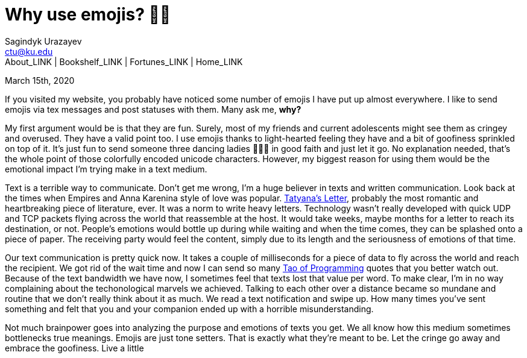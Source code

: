 = Why use emojis? 🎷🕺
Sagindyk Urazayev <ctu@ku.edu>
About_LINK | Bookshelf_LINK | Fortunes_LINK | Home_LINK
:toc: left
:toc-title: Table of Adventures ⛵
:nofooter:
:experimental:

March 15th, 2020

If you visited my website, you probably have noticed some number of
emojis I have put up almost everywhere. I like to send emojis via tex
messages and post statuses with them. Many ask me, **why?**

My first argument would be is that they are fun. Surely, most of my
friends and current adolescents might see them as cringey and overused.
They have a valid point too. I use emojis thanks to light-hearted
feeling they have and a bit of goofiness sprinkled on top of it. It's
just fun to send someone three dancing ladies 💃💃💃 in good faith and just
let it go. No explanation needed, that's the whole point of those
colorfully encoded unicode characters. However, my biggest reason for
using them would be the emotional impact I'm trying make in a text
medium.

Text is a terrible way to communicate. Don't get me wrong, I'm a huge
believer in texts and written communication. Look back at the times when
Empires and Anna Karenina style of love was popular.
http://www.pushkins-poems.com/Yev311.htm[Tatyana's Letter], probably the
most romantic and heartbreaking piece of literature, ever. It was a norm
to write heavy letters. Technology wasn't really developed with quick
UDP and TCP packets flying across the world that reassemble at the host.
It would take weeks, maybe months for a letter to reach its destination,
or not. People's emotions would bottle up during while waiting and when
the time comes, they can be splashed onto a piece of paper. The
receiving party would feel the content, simply due to its length and the
seriousness of emotions of that time.

Our text communication is pretty quick now. It takes a couple of
milliseconds for a piece of data to fly across the world and reach the
recipient. We got rid of the wait time and now I can send so many
https://en.wikipedia.org/wiki/The_Tao_of_Programming[Tao of Programming]
quotes that you better watch out. Because of the text bandwidth we have
now, I sometimes feel that texts lost that value per word. To make
clear, I'm in no way complaining about the techonological marvels we
achieved. Talking to each other over a distance became so mundane and
routine that we don't really think about it as much. We read a text
notification and swipe up. How many times you've sent something and felt
that you and your companion ended up with a horrible misunderstanding.

Not much brainpower goes into analyzing the purpose and emotions of
texts you get. We all know how this medium sometimes bottlenecks true
meanings. Emojis are just tone setters. That is exactly what they're
meant to be. Let the cringe go away and embrace the goofiness. Live a
little
